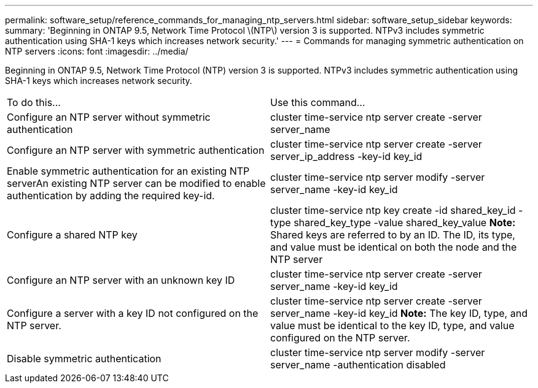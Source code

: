 ---
permalink: software_setup/reference_commands_for_managing_ntp_servers.html
sidebar: software_setup_sidebar
keywords:
summary: 'Beginning in ONTAP 9.5, Network Time Protocol \(NTP\) version 3 is supported. NTPv3 includes symmetric authentication using SHA-1 keys which increases network security.'
---
= Commands for managing symmetric authentication on NTP servers
:icons: font
:imagesdir: ../media/

[.lead]
Beginning in ONTAP 9.5, Network Time Protocol (NTP) version 3 is supported. NTPv3 includes symmetric authentication using SHA-1 keys which increases network security.

|===
| To do this...| Use this command...
a|
Configure an NTP server without symmetric authentication
a|
cluster time-service ntp server create -server server_name
a|
Configure an NTP server with symmetric authentication
a|
cluster time-service ntp server create -server server_ip_address -key-id key_id
a|
Enable symmetric authentication for an existing NTP serverAn existing NTP server can be modified to enable authentication by adding the required key-id.

a|
cluster time-service ntp server modify -server server_name -key-id key_id
a|
Configure a shared NTP key
a|
cluster time-service ntp key create -id shared_key_id -type shared_key_type -value shared_key_value *Note:* Shared keys are referred to by an ID. The ID, its type, and value must be identical on both the node and the NTP server

a|
Configure an NTP server with an unknown key ID
a|
cluster time-service ntp server create -server server_name -key-id key_id
a|
Configure a server with a key ID not configured on the NTP server.
a|
cluster time-service ntp server create -server server_name -key-id key_id *Note:* The key ID, type, and value must be identical to the key ID, type, and value configured on the NTP server.

a|
Disable symmetric authentication
a|
cluster time-service ntp server modify -server server_name -authentication disabled
|===
